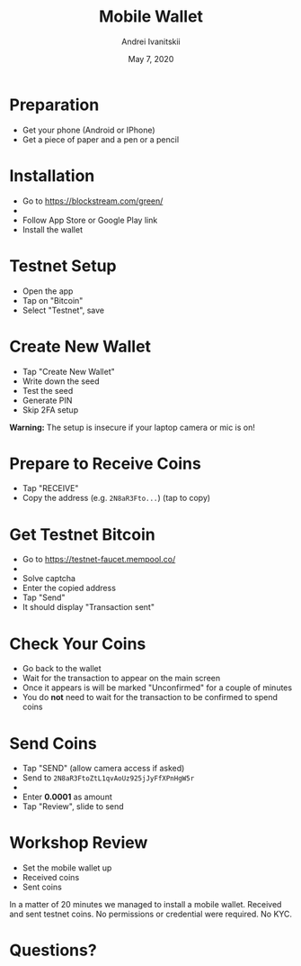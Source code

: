 #+TITLE: Mobile Wallet
#+AUTHOR: Andrei Ivanitskii
#+DATE: May 7, 2020

#+REVEAL_ROOT: ../ext/reveal.js-3.9.2/
#+REVEAL_THEME: moon
#+REVEAL_EXTRA_CSS: ../ext/custom.css
#+REVEAL_TITLE_SLIDE: ../ext/title-slide.html

#+OPTIONS: num:t toc:nil reveal_history:t

* Preparation
  - Get your phone (Android or IPhone)
  - Get a piece of paper and a pen or a pencil
* Installation
  - Go to https://blockstream.com/green/
  - [[./imgs/qr-blockstream-com-green.png]]
  - Follow App Store or Google Play link
  - Install the wallet
* Testnet Setup
  - Open the app
  - Tap on "Bitcoin"
  - Select "Testnet", save
* Create New Wallet
  - Tap "Create New Wallet"
  - Write down the seed
  - Test the seed
  - Generate PIN
  - Skip 2FA setup
*Warning:* The setup is insecure if your laptop camera or mic is on!
* Prepare to Receive Coins
  - Tap "RECEIVE"
  - Copy the address (e.g. ~2N8aR3Fto...~) (tap to copy)
* Get Testnet Bitcoin
  - Go to https://testnet-faucet.mempool.co/
  - [[./imgs/qr-testnet-faucet.png]]
  - Solve captcha
  - Enter the copied address
  - Tap "Send"
  - It should display "Transaction sent"
* Check Your Coins
  - Go back to the wallet
  - Wait for the transaction to appear on the main screen
  - Once it appears is will be marked "Unconfirmed" for a couple of minutes
  - You do *not* need to wait for the transaction to be confirmed to spend coins
* Send Coins
  - Tap "SEND" (allow camera access if asked)
  - Send to ~2N8aR3FtoZtL1qvAoUz925jJyFfXPnHgW5r~
  - [[./imgs/qr-testnet-address.png]]
  - Enter *0.0001* as amount
  - Tap "Review", slide to send
* Workshop Review
  - Set the mobile wallet up
  - Received coins
  - Sent coins
#+BEGIN_NOTES
In a matter of 20 minutes we managed to install a mobile wallet.
Received and sent testnet coins.
No permissions or credential were required. No KYC.
#+END_NOTES
* Questions?
